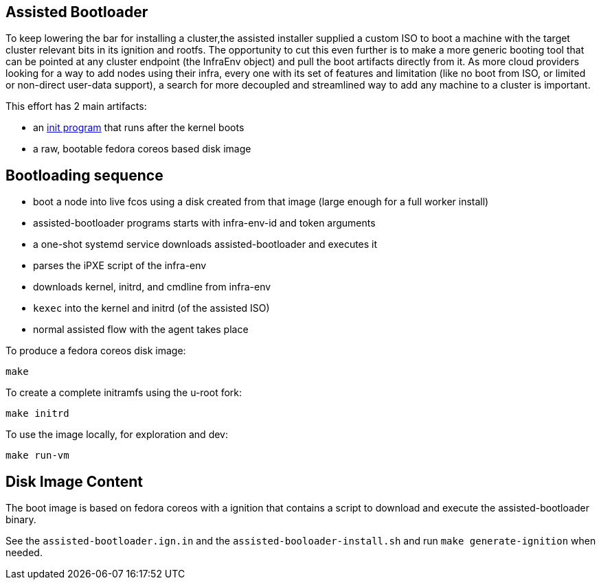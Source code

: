Assisted Bootloader
-------------------

// URLS:
:assisted-bootloader: https://github.com/rgolangh/u-root/blob/c18bcfb89aab71a6bbaa94d05b7cc85501a24306/cmds/assisted-bootloader/assisted-bootloader.go

To keep lowering the bar for installing a cluster,the assisted installer supplied a custom ISO to boot
a machine with the target cluster relevant bits in its ignition and rootfs.
The opportunity to cut this even further is to make a more generic booting tool that can be pointed at any
cluster endpoint (the InfraEnv object) and pull the boot artifacts directly from it. 
As more cloud providers looking for a way to add nodes using their infra, every one with its set of features
and limitation (like no boot from ISO, or limited or non-direct user-data support), a search for more 
decoupled and streamlined way to add any machine to a cluster is important.

This effort has 2 main artifacts:

* an {assisted-bootloader}[init program] that runs after the kernel boots
* a raw, bootable fedora coreos based disk image

Bootloading sequence
--------------------
* boot a node into live fcos using a disk created from that image (large enough for a full worker install)
* assisted-bootloader programs starts with infra-env-id and token arguments
* a one-shot systemd service downloads assisted-bootloader and executes it 
* parses the iPXE script of the infra-env
* downloads kernel, initrd, and cmdline from infra-env
* `kexec` into the kernel and initrd (of the assisted ISO)
* normal assisted flow with the agent takes place

To produce a fedora coreos disk image:
[source, bash]
make

To create a complete initramfs using the u-root fork:
[source, bash]
make initrd

To use the image locally, for exploration and dev:
[source, bash]
make run-vm

Disk Image Content
------------------
The boot image is based on fedora coreos with a ignition that contains a script
to download and execute the assisted-bootloader binary.

See the `assisted-bootloader.ign.in` and the `assisted-booloader-install.sh` and
run `make generate-ignition` when needed.

